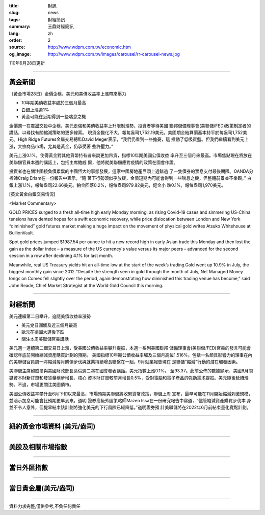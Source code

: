 :title: 財訊
:slug: news
:tags: 財經簡訊
:summary: 王鼎財經簡訊
:lang: zh
:order: 2
:source: http://www.wdpm.com.tw/economic.htm
:og_image: http://www.wdpm.com.tw/images/carousel/rr-carousel-news.jpg

110年9月28日更新

----

黃金新聞
++++++++

〔黃金市場28日〕金價企穩，美元和美債收益率上漲帶來壓力

* 10年期美債收益率處於三個月最高
* 白銀上漲逾1%
* 黃金可能在近期得到一些喘息之機

金價週一在震盪交投中企穩，美元走強和美債收益率上升限制漲勢，投資者等待美國
聯邦儲備理事會(美聯儲/FED)政策制定者的講話，以尋找有關縮減策略的更多線索。
現貨金變化不大，報每盎司1,752.19美元。美國期金結算價基本持平於每盎司1,752美
元。High Ridge Futures金屬交易總監David Meger表示，“我們仍看到一些擔憂，這
推動了低吸買盤。但我們繼續看到美元上漲，大宗商品市場，尤其是黃金，仍承受著
些許壓力。”

美元上漲0.1%，使得黃金對其他貨幣持有者來說更加昂貴，指標10年期美國公債收益
率升至三個月來最高。市場焦點現在將放在美聯儲官員本週的講話上，包括主席鮑威
爾，他將就美聯儲應對疫情的政策在國會作證。

投資者也在關注圍繞負債累累的中國恆大的事態發展，這家中國房地產巨頭上週錯過
了一隻債券的票息支付最後期限。OANDA分析師Craig Erlam在一份報告中表示，“隨
著下行勢頭似乎放緩，金價短期內可能會得到一些喘息之機，但整體前景並不樂觀。”
白銀上漲1.1%，報每盎司22.66美元。鉑金回落0.2%，報每盎司979.82美元，鈀金小
跌0.1%，報每盎司1,970美元。







[英文黃金白銀交易情況]

<Market Commentary>

GOLD PRICES surged to a fresh all-time high early Monday morning, as 
rising Covid-19 cases and simmering US-China tensions have dented hopes 
for a swift economic recovery, while price dislocation between London and 
New York “diminished” gold futures market making a huge impact on the 
movement of physical gold writes Atsuko Whitehouse at BullionVault.
 
Spot gold prices jumped $1987.54 per ounce to hit a new record high in 
early Asian trade this Monday and then lost the gain as the dollar 
index – a measure of the US currency's value versus its major 
peers – advanced for the second session in a row after declining 4.1% 
for last month.
 
Meanwhile, real US Treasury yields hit an all-time low at the start of 
the week’s trading.Gold went up 10.9% in July, the biggest monthly gain 
since 2012.“Despite the strength seen in gold through the month of July, 
Net Managed Money longs on Comex fell slightly over the period, again 
demonstrating how diminished this trading venue has become,” said John 
Reade, Chief Market Strategist at the World Gold Council this morning.

----

財經新聞
++++++++
美元連續第二日攀升，追隨美債收益率漲勢

* 美元兌日圓觸及近三個月最高
* 歐元在德國大選後下跌
* 關注本周美聯儲官員講話

美元週一連續第二個交易日上漲，受美國公債收益率攀升提振，本週一系列美國聯邦
儲備理事會(美聯儲/FED)官員的發言可能會確認年底前開始縮減資產購買計劃的預期。
美國指標10年期公債收益率觸及三個月高位1.516%。包括一名頗具影響力的理事在內
的美聯儲官員周一將縮減每月購債步伐與就業持續增長聯繫在一起，9月就業報告現在
是聯儲“縮減”行動的潛在觸發因素。

美聯儲主席鮑威爾與美國財政部長葉倫週二將在國會發表講話。美元指數上漲0.1%，
至93.37。此前公佈的數據顯示，美國8月關鍵資本財新訂單和發貨量穩步增長，核心
資本財訂單較前月增長0.5%，受對電腦和電子產品的強勁需求提振。美元隨後延續漲
勢。不過，市場更關注美國債市。

美國公債收益率攀升至6月下旬以來最高，市場預期美聯儲將收緊貨幣政策，聯儲上周
宣布，最早可能在11月開始縮減刺激規模，並暗示加息可能會比預期更早到來。道明
證券高級外匯策略師Mazen Issa在一份研究報告中寫道，“儘管縮減資產購買步伐本
身並不令人意外，但提早結束該計劃將強化美元的下行風險已經降低。”道明證券預
計美聯儲將在2022年6月前結束量化寬鬆計劃。




            


----

紐約黃金市場資料 (美元/盎司)
++++++++++++++++++++++++++++

.. raw:: html

  <A HREF="http://www.kitco.com/connecting.html">
  <IMG SRC="http://www.kitconet.com/images/quotes_4b2.gif" BORDER="0" ALT="[Most Recent Quotes from www.kitco.com]">
  </A>

----

美股及相關市場指數
++++++++++++++++++

.. raw:: html

  <!-- TradingView Widget BEGIN -->
  <div class="tradingview-widget-container">
    <div class="tradingview-widget-container__widget"></div>
    <div class="tradingview-widget-copyright"><a href="https://tw.tradingview.com/markets/indices/" rel="noopener" target="_blank"><span class="blue-text">指數行情</span></a>由TradingView提供</div>
    <script type="text/javascript" src="https://s3.tradingview.com/external-embedding/embed-widget-market-quotes.js" async>
    {
    "title": "指數",
    "width": 770,
    "height": 450,
    "locale": "zh_TW",
    "symbolsGroups": [
      {
        "name": "美國和加拿大",
        "symbols": [
          {
            "name": "FOREXCOM:SPXUSD",
            "displayName": "標準普爾500"
          },
          {
            "name": "FOREXCOM:NSXUSD",
            "displayName": "納斯達克100指數"
          },
          {
            "name": "CME_MINI:ES1!",
            "displayName": "E-迷你 標普指數期貨"
          },
          {
            "name": "INDEX:DXY",
            "displayName": "美元指數"
          },
          {
            "name": "FOREXCOM:DJI",
            "displayName": "道瓊斯 30"
          }
        ]
      },
      {
        "name": "歐洲",
        "symbols": [
          {
            "name": "INDEX:SX5E",
            "displayName": "歐元藍籌50"
          },
          {
            "name": "FOREXCOM:UKXGBP",
            "displayName": "富時100"
          },
          {
            "name": "INDEX:DEU30",
            "displayName": "德國DAX指數"
          },
          {
            "name": "INDEX:CAC40",
            "displayName": "法國 CAC 40 指數"
          },
          {
            "name": "INDEX:SMI"
          }
        ]
      },
      {
        "name": "亞太",
        "symbols": [
          {
            "name": "INDEX:NKY",
            "displayName": "日經225"
          },
          {
            "name": "INDEX:HSI",
            "displayName": "恆生"
          },
          {
            "name": "BSE:SENSEX",
            "displayName": "印度孟買指數"
          },
          {
            "name": "BSE:BSE500"
          },
          {
            "name": "INDEX:KSIC",
            "displayName": "韓國Kospi綜合指數"
          }
        ]
      }
    ],
    "colorTheme": "light"
  }
    </script>
  </div>
  <!-- TradingView Widget END -->

----

當日外匯指數
++++++++++++

.. raw:: html

  <!-- TradingView Widget BEGIN -->
  <div class="tradingview-widget-container">
    <div class="tradingview-widget-container__widget"></div>
    <div class="tradingview-widget-copyright"><a href="https://tw.tradingview.com/markets/currencies/forex-cross-rates/" rel="noopener" target="_blank"><span class="blue-text">外匯匯率</span></a>由TradingView提供</div>
    <script type="text/javascript" src="https://s3.tradingview.com/external-embedding/embed-widget-forex-cross-rates.js" async>
    {
    "width": "100%",
    "height": "100%",
    "currencies": [
      "EUR",
      "USD",
      "JPY",
      "GBP",
      "CNY",
      "TWD"
    ],
    "isTransparent": false,
    "colorTheme": "light",
    "locale": "zh_TW"
  }
    </script>
  </div>
  <!-- TradingView Widget END -->

----

當日貴金屬(美元/盎司)
+++++++++++++++++++++

.. raw:: html 

  <A HREF="http://www.kitco.com/connecting.html">
  <IMG SRC="http://www.kitconet.com/images/quotes_7a.gif" BORDER="0" ALT="[Most Recent Quotes from www.kitco.com]">
  </A>

----

資料力求完整,僅供參考,不負任何責任
